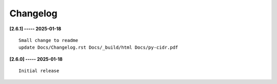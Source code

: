 Changelog
=========

**[2.6.1] ----- 2025-01-18** ::

	    Small change to readme
	    update Docs/Changelog.rst Docs/_build/html Docs/py-cidr.pdf


**[2.6.0] ----- 2025-01-18** ::

	    Initial release


